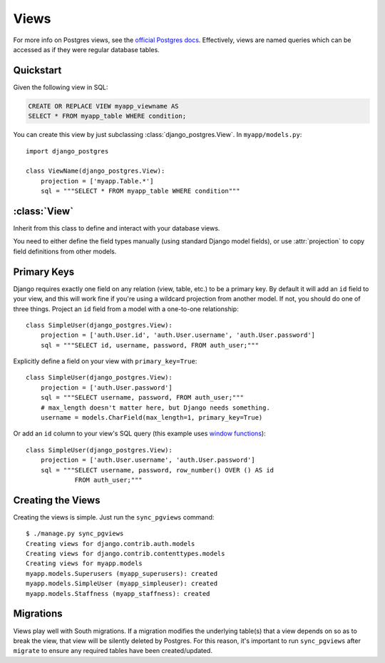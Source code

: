 =====
Views
=====

For more info on Postgres views, see the `official Postgres docs
<http://www.postgresql.org/docs/9.1/static/sql-createview.html>`_. Effectively,
views are named queries which can be accessed as if they were regular database
tables.

Quickstart
==========

Given the following view in SQL:

.. code-block:: sql

    CREATE OR REPLACE VIEW myapp_viewname AS
    SELECT * FROM myapp_table WHERE condition;

You can create this view by just subclassing :class:`django_postgres.View`. In
``myapp/models.py``::

    import django_postgres

    class ViewName(django_postgres.View):
        projection = ['myapp.Table.*']
        sql = """SELECT * FROM myapp_table WHERE condition"""

:class:`View`
=============

.. class:: django_postgres.View

  Inherit from this class to define and interact with your database views.

  You need to either define the field types manually (using standard Django
  model fields), or use :attr:`projection` to copy field definitions from other
  models.

  .. attribute:: sql

    The SQL for this view (typically a ``SELECT`` query). This attribute is
    optional, but if present, the view will be created on ``sync_pgviews``
    (which is probably what you want).

  .. attribute:: projection

    A list of field specifiers which will be automatically copied to this view.
    If your view directly presents fields from another table, you can
    effectively 'import' those here, like so::

        projection = ['auth.User.username', 'auth.User.password',
                      'admin.LogEntry.change_message']

    If your view represents a subset of rows in another table (but the same
    columns), you might want to import all the fields from that table, like
    so::

        projection = ['myapp.Table.*']

    Of course you can mix wildcards with normal field specifiers::

        projection = ['myapp.Table.*', 'auth.User.username', 'auth.User.email']


Primary Keys
============

Django requires exactly one field on any relation (view, table, etc.) to be a
primary key. By default it will add an ``id`` field to your view, and this will
work fine if you're using a wildcard projection from another model. If not, you
should do one of three things. Project an ``id`` field from a model with a one-to-one
relationship::

    class SimpleUser(django_postgres.View):
        projection = ['auth.User.id', 'auth.User.username', 'auth.User.password']
        sql = """SELECT id, username, password, FROM auth_user;"""

Explicitly define a field on your view with ``primary_key=True``::

    class SimpleUser(django_postgres.View):
        projection = ['auth.User.password']
        sql = """SELECT username, password, FROM auth_user;"""
        # max_length doesn't matter here, but Django needs something.
        username = models.CharField(max_length=1, primary_key=True)

Or add an ``id`` column to your view's SQL query (this example uses
`window functions <http://www.postgresql.org/docs/9.1/static/functions-window.html>`_)::

    class SimpleUser(django_postgres.View):
        projection = ['auth.User.username', 'auth.User.password']
        sql = """SELECT username, password, row_number() OVER () AS id
                 FROM auth_user;"""


Creating the Views
==================

Creating the views is simple. Just run the ``sync_pgviews`` command::

    $ ./manage.py sync_pgviews
    Creating views for django.contrib.auth.models
    Creating views for django.contrib.contenttypes.models
    Creating views for myapp.models
    myapp.models.Superusers (myapp_superusers): created
    myapp.models.SimpleUser (myapp_simpleuser): created
    myapp.models.Staffness (myapp_staffness): created

Migrations
==========

Views play well with South migrations. If a migration modifies the underlying
table(s) that a view depends on so as to break the view, that view will be
silently deleted by Postgres. For this reason, it's important to run
``sync_pgviews`` after ``migrate`` to ensure any required tables have been
created/updated.

